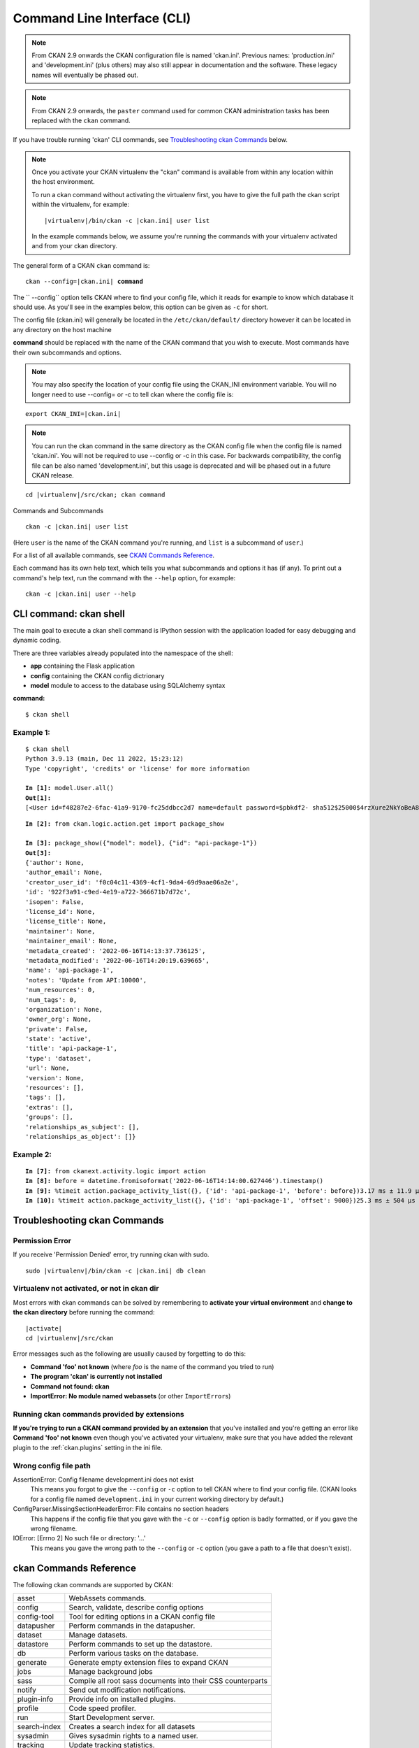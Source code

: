 .. _cli:

============================
Command Line Interface (CLI)
============================

.. note::

    From CKAN 2.9 onwards the CKAN configuration file is named 'ckan.ini'.
    Previous names: 'production.ini' and 'development.ini' (plus others) may
    also still appear in documentation and the software. These legacy names
    will eventually be phased out.

.. note::

    From CKAN 2.9 onwards, the ``paster`` command used for common CKAN
    administration tasks has been replaced with the  ``ckan`` command.

If you have trouble running 'ckan' CLI commands, see
`Troubleshooting ckan Commands`_ below.

.. note::

   Once you activate your CKAN virtualenv the "ckan" command is available from within any
   location within the host environment.

   To run a ckan command without activating the virtualenv first, you have
   to give the full path the ckan script within the virtualenv, for example:

   .. parsed-literal::

      |virtualenv|/bin/ckan -c |ckan.ini| user list

   In the example commands below, we assume you're running the commands with
   your virtualenv activated and from your ckan directory.

The general form of a CKAN ``ckan`` command is:

.. parsed-literal::

 ckan --config=\ |ckan.ini| **command**

The `` --config`` option tells CKAN where to find your config file, which it
reads for example to know which database it should use. As you'll see in the
examples below, this option can be given as ``-c`` for short.

The config file (ckan.ini) will generally be located in the
``/etc/ckan/default/`` directory however it can be located in any directory on
the host machine

**command** should be replaced with the name of the CKAN command that you wish
to execute. Most commands have their own subcommands and options.

.. note::

  You may also specify the location of your config file using the CKAN_INI
  environment variable. You will no longer need to use --config= or -c to
  tell ckan where the config file is:


.. parsed-literal::

 export CKAN_INI=\ |ckan.ini|

.. note::

  You can run the ckan command in the same directory as the
  CKAN config file when the config file is named 'ckan.ini'. You will
  not be required to use --config or -c in this case. For backwards compatibility, the config file can be also named 'development.ini', but this usage is deprecated
  and will be phased out in a future CKAN release.

.. parsed-literal::

 cd |virtualenv|\/src/ckan; ckan command


Commands and Subcommands

.. parsed-literal::

 ckan -c |ckan.ini| user list

(Here ``user`` is the name of the CKAN command you're running, and ``list`` is
a subcommand of ``user``.)

For a list of all available commands, see `CKAN Commands Reference`_.

Each command has its own help text, which tells you what subcommands and
options it has (if any). To print out a command's help text, run the command
with the ``--help`` option, for example:

.. parsed-literal::

 ckan -c |ckan.ini| user --help

-------------------------------
CLI command: ckan shell
-------------------------------
The main goal to execute a ckan shell command is IPython session with the application loaded for easy debugging and dynamic coding.

There are three variables already populated into the namespace of the shell:

•	**app** containing the Flask application
•	**config** containing the CKAN config dictrionary
•	**model** module to access to the database using SQLAlchemy syntax

**command:**

.. parsed-literal::
 $ ckan shell

Example 1:
================

.. parsed-literal::

 $ ckan shell
 Python 3.9.13 (main, Dec 11 2022, 15:23:12) 
 Type 'copyright', 'credits' or 'license' for more information

 **In [1]:** model.User.all()
 **Out[1]:**
 [<User id=f48287e2-6fac-41a9-9170-fc25ddbcc2d7 name=default password=$pbkdf2- sha512$25000$4rzXure2NkYoBeA8h5DyHg$yKMLOBZCtY.bA5XYq/qhzXfNCO7QOHGuRSkvCjkE2wThE.km/2L6GwQbY4p4lFXyyRMYXnACLxXvR27rVDq/yw fullname=None email=None apikey=46a0b1cc-28f3-4f96-9cf2-f0479fd3f200 created=2022-06-08 12:54:20.344765 reset_key=None about=None last_active=None activity_streams_email_notifications=False sysadmin=True state=active image_url=None plugin_extras=None>]

.. parsed-literal::

 **In [2]:** from ckan.logic.action.get import package_show

 **In [3]:** package_show({"model": model}, {"id": "api-package-1"})
 **Out[3]:** 
 {'author': None,
 'author_email': None,
 'creator_user_id': 'f0c04c11-4369-4cf1-9da4-69d9aae06a2e',
 'id': '922f3a91-c9ed-4e19-a722-366671b7d72c',
 'isopen': False,
 'license_id': None,
 'license_title': None,
 'maintainer': None,
 'maintainer_email': None,
 'metadata_created': '2022-06-16T14:13:37.736125',
 'metadata_modified': '2022-06-16T14:20:19.639665',
 'name': 'api-package-1',
 'notes': 'Update from API:10000',
 'num_resources': 0,
 'num_tags': 0,
 'organization': None,
 'owner_org': None,
 'private': False,
 'state': 'active',
 'title': 'api-package-1',
 'type': 'dataset',
 'url': None,
 'version': None,
 'resources': [],
 'tags': [],
 'extras': [],
 'groups': [],
 'relationships_as_subject': [],
 'relationships_as_object': []}


Example 2:
================

.. parsed-literal::

 **In [7]:** from ckanext.activity.logic import action
 **In [8]:** before = datetime.fromisoformat('2022-06-16T14:14:00.627446').timestamp()
 **In [9]:** %timeit action.package_activity_list({}, {'id': 'api-package-1', 'before': before})3.17 ms ± 11.9 µs per loop (mean ± std. dev. of 7 runs, 100 loops each)
 **In [10]:** %timeit action.package_activity_list({}, {'id': 'api-package-1', 'offset': 9000})25.3 ms ± 504 µs per loop (mean ± std. dev. of 7 runs, 10 loops each)



-------------------------------
Troubleshooting ckan Commands
-------------------------------

Permission Error
================

If you receive 'Permission Denied' error, try running ckan with sudo.

.. parsed-literal::

 sudo |virtualenv|/bin/ckan -c |ckan.ini| db clean

Virtualenv not activated, or not in ckan dir
============================================

Most errors with ckan commands can be solved by remembering to **activate
your virtual environment** and **change to the ckan directory** before running
the command:

.. parsed-literal::

 |activate|
 cd |virtualenv|/src/ckan

Error messages such as the following are usually caused by forgetting to do
this:

* **Command 'foo' not known** (where *foo* is the name of the command you
  tried to run)
* **The program 'ckan' is currently not installed**
* **Command not found: ckan**
* **ImportError: No module named webassets** (or other ``ImportError``\ s)

Running ckan commands provided by extensions
==============================================

**If you're trying to run a CKAN command provided by an extension** that you've
installed and you're getting an error like **Command 'foo' not known** even
though you've activated your virtualenv, make sure that you have added the relevant plugin to the :ref:`ckan.plugins` setting in the ini file.

Wrong config file path
======================

AssertionError: Config filename development.ini does not exist
  This means you forgot to give the ``--config`` or ``-c`` option to tell CKAN
  where to find your config file. (CKAN looks for a config file named
  ``development.ini`` in your current working directory by default.)

ConfigParser.MissingSectionHeaderError: File contains no section headers
  This happens if the config file that you gave with the ``-c`` or ``--config``
  option is badly formatted, or if you gave the wrong filename.

IOError: [Errno 2] No such file or directory: '...'
  This means you gave the wrong path to the ``--config`` or ``-c`` option
  (you gave a path to a file that doesn't exist).


-------------------------
ckan Commands Reference
-------------------------

The following ckan commands are supported by CKAN:

================= ============================================================
asset             WebAssets commands.
config            Search, validate, describe config options
config-tool       Tool for editing options in a CKAN config file
datapusher        Perform commands in the datapusher.
dataset           Manage datasets.
datastore         Perform commands to set up the datastore.
db                Perform various tasks on the database.
generate          Generate empty extension files to expand CKAN
jobs              Manage background jobs
sass              Compile all root sass documents into their CSS counterparts
notify            Send out modification notifications.
plugin-info       Provide info on installed plugins.
profile           Code speed profiler.
run               Start Development server.
search-index      Creates a search index for all datasets
sysadmin          Gives sysadmin rights to a named user.
tracking          Update tracking statistics.
translation       Translation helper functions
user              Manage users.
views             Create views on relevant resources
================= ============================================================


asset: WebAssets commands
==================================

Usage

.. parsed-literal::

 ckan asset build            - Builds bundles, regardless of whether they are changed or not
 ckan asset watch            - Start a daemon which monitors source files, and rebuilds bundles
 ckan asset clean            - Will clear out the cache, which after a while can grow quite large


.. _cli.ckan.config:

config: Search, validate, describe config options
=================================================

Usage

.. parsed-literal::

  ckan config declaration [PLUGIN...]  - Print declared config options for the given plugins.
  ckan config describe [PLUGIN..]      - Print out config declaration for the given plugins.
  ckan config search [PATTERN]         - Print all declared config options that match pattern.
  ckan config undeclared               - Print config options that has no declaration.
  ckan config validate                 - Validate global configuration object against declaration.



config-tool: Tool for editing options in a CKAN config file
===========================================================

Usage

.. parsed-literal::

 ckan config-tool --section (-s)  - Section of the config file
 ckan config-tool --edit (-e)     - Checks the option already exists in the config file
 ckan config-tool --file (-f)     - Supply an options file to merge in

Examples

.. parsed-literal::

 ckan config-tool |ckan.ini| sqlalchemy.url=123 'ckan.site_title=ABC'
 ckan config-tool |ckan.ini| -s server:main -e port=8080
 ckan config-tool |ckan.ini| -f custom_options.ini


datapusher: Perform commands in the datapusher
==============================================

Usage

.. parsed-literal::

 ckan datapusher resubmit    - Resubmit udated datastore resources
 ckan datapusher submit      - Submits resources from package


dataset: Manage datasets
========================

Usage

.. parsed-literal::

 ckan dataset DATASET_NAME|ID            - shows dataset properties
 ckan dataset show DATASET_NAME|ID       - shows dataset properties
 ckan dataset list                       - lists datasets
 ckan dataset delete [DATASET_NAME|ID]   - changes dataset state to 'deleted'
 ckan dataset purge [DATASET_NAME|ID]    - removes dataset from db entirely


datastore: Perform commands in the datastore
===================================================

Make sure that the datastore URLs are set properly before you run these commands.

Usage

.. parsed-literal::

 ckan datastore set-permissions  - generate SQL for permission configuration
 ckan datastore dump             - dump a datastore resource
 ckan datastore purge            - purge orphaned datastore resources


db: Manage databases
====================

.. parsed-literal::

 ckan db clean               - Clean the database
 ckan db downgrade           - Downgrade the database
 ckan db duplicate_emails    - Check users email for duplicate
 ckan db init                - Initialize the database
 ckan db pending-migrations  - List all sources with unapplied migrations.
 ckan db upgrade             - Upgrade the database
 ckan db version             - Returns current version of data schema

See :doc:`database-management`.


generate: Scaffolding for regular development tasks
===================================================

Usage

.. parsed-literal::

 ckan generate config        -  Create a ckan.ini file.
 ckan generate extension     -  Create empty extension.
 ckan generate fake-data     -  Generate random entities of the given category.
 ckan generate migration     -  Create new alembic revision for DB migration.


.. _cli jobs:

jobs: Manage background jobs
============================

.. parsed-literal::

 ckan jobs cancel      - cancel a specific job.
 ckan jobs clear       - cancel all jobs.
 ckan jobs list        - list jobs.
 ckan jobs show        - show details about a specific job.
 ckan jobs test        - enqueue a test job.
 ckan jobs worker      - start a worker

The ``jobs`` command can be used to manage :ref:`background jobs`.

.. versionadded:: 2.7

.. _cli jobs worker:

Run a background job worker
^^^^^^^^^^^^^^^^^^^^^^^^^^^

.. parsed-literal::

 ckan -c |ckan.ini| jobs worker [--burst] [QUEUES]

Starts a worker that fetches job from the :ref:`job queues <background jobs
queues>` and executes them. If no queue names are given then it listens to
the default queue. This is equivalent to

.. parsed-literal::

 ckan -c |ckan.ini| jobs worker default

If queue names are given then the worker listens to those queues and only
those:

.. parsed-literal::

 ckan -c |ckan.ini| jobs worker my-custom-queue another-special-queue

Hence, if you want the worker to listen to the default queue and some others
then you must list the default queue explicitly

.. parsed-literal::

 ckan -c |ckan.ini| jobs worker default my-custom-queue

If the ``--burst`` option is given then the worker will exit as soon as all its
queues are empty. Otherwise it will wait indefinitely until a new job is
enqueued (this is the default).

.. note::

    In a production setting you should :ref:`use a more robust way of running
    background workers <background jobs supervisor>`.


.. _cli jobs list:

List enqueued jobs
^^^^^^^^^^^^^^^^^^

.. parsed-literal::

 ckan -c |ckan.ini| jobs list [QUEUES]

Lists the currently enqueued jobs from the given :ref:`job queues <background
jobs queues>`. If no queue names are given then the jobs from all queues are
listed.


.. _cli jobs show:

Show details about a job
^^^^^^^^^^^^^^^^^^^^^^^^

.. parsed-literal::

 ckan -c |ckan.ini| jobs show ID

Shows details about the enqueued job with the given ID.


.. _cli jobs cancel:

Cancel a job
^^^^^^^^^^^^

.. parsed-literal::

 ckan -c |ckan.ini| jobs cancel ID

Cancels the enqueued job with the given ID. Jobs can only be canceled while
they are enqueued. Once a worker has started executing a job it cannot be
aborted anymore.


.. _cli jobs clear:

Clear job queues
^^^^^^^^^^^^^^^^

.. parsed-literal::

 ckan -c |ckan.ini| jobs clear [QUEUES]

Cancels all jobs on the given :ref:`job queues <background jobs queues>`. If no
queues are given then *all* queues are cleared.


.. _cli jobs test:

Enqueue a test job
^^^^^^^^^^^^^^^^^^

.. parsed-literal::

 ckan -c |ckan.ini| jobs test [QUEUES]

Enqueues a test job. If no :ref:`job queues <background jobs queues>` are given
then the job is added to the default queue. If queue names are given then a
separate test job is added to each of the queues.


.. _sass:

sass: Compile all root sass documents into their CSS counterparts
=================================================================

Usage

.. parsed-literal::

 sass


notify: Send out modification notifications
===========================================

Usage

.. parsed-literal::

 ckan notify replay    - send out modification signals. In "replay" mode,
                       an update signal is sent for each dataset in the database.


plugin-info: Provide info on installed plugins
==============================================

As the name suggests, this commands shows you the installed plugins (based on the .ini file) , their description, and which interfaces they implement


profile: Code speed profiler
============================

Provide a ckan url and it will make the request and record how long each function call took in a file that can be read
by runsnakerun.

Usage

.. parsed-literal::

 ckan profile URL

The result is saved in profile.data.search. To view the profile in runsnakerun::

   runsnakerun ckan.data.search.profile

You may need to install the cProfile python module.


run: Start Development server
==================================

Usage

.. parsed-literal::

 ckan run --host (-h)                  - Set Host
 ckan run --port (-p)                  - Set Port
 ckan run --disable-reloader (-r)      - Use reloader
 ckan run --passthrough_errors         - Crash instead of handling fatal errors
 ckan run --disable-debugger           - Disable the default debugger

Use ``--passthrough-errors`` to enable pdb
^^^^^^^^^^^^^^^^^^^^^^^^^^^^^^^^^^^^^^^^^^

Exceptions are caught and handled by CKAN. Sometimes, user needs to disable
this error handling, to be able to use ``pdb`` or the debug capabilities of the
most common IDE. This allows to use breakpoints, inspect the stack frames and
evaluate arbitrary Python code.
Running CKAN with ``--passthrough-errors`` will automatically disable CKAN
reload capabilities and run everything in a single process, for the sake of
simplicity.

Example:

 python -m pdb ckan run --passthrough-errors

Use ``--disable-debugger`` for external debugging
^^^^^^^^^^^^^^^^^^^^^^^^^^^^^^^^^^^^^^^^^^^^^^^^^

CKAN uses the run_simple function from the werkzeug package, which enables
hot reloading and debugging amongst other things. If we wish to use external
debugging tools such as debugpy (for remote, container-based debugging), we
must disable the default debugger for CKAN.

Example:

 python -m pdb ckan run --disable-debugger


search-index: Search index commands
===================================

Usage

.. parsed-literal::

 ckan search-index check                    - Check search index
 ckan search-index clear                    - Clear the search index
 ckan search-index rebuild                  - Rebuild search index
 ckan search-index rebuild-fast             - Reindex with multiprocessing
 ckan search-index show                     - Show index of a dataset


.. _rebuild search index:

search-index: Rebuild search index
==================================

Rebuilds the search index. This is useful to prevent search indexes from getting out of sync with the main database.

For example

.. parsed-literal::

 ckan -c |ckan.ini| search-index rebuild

This default behaviour will refresh the index keeping the existing indexed datasets and rebuild it with all datasets. If you want to rebuild it for only
one dataset, you can provide a dataset name

.. parsed-literal::

 ckan -c |ckan.ini| search-index rebuild test-dataset-name

Alternatively, you can use the `-o` or `--only-missing` option to only reindex datasets which are not
already indexed

.. parsed-literal::

 ckan -c |ckan.ini| search-index rebuild -o

There is also an option available which works like the refresh option but tries to use all processes on the
computer to reindex faster

.. parsed-literal::

 ckan -c |ckan.ini| search-index rebuild-fast

There is also an option to clear the whole index first and then rebuild it with all datasets:

.. parsed-literal::

 ckan -c |ckan.ini| search-index rebuild --clear

There are other search related commands, mostly useful for debugging purposes

.. parsed-literal::

 ckan search-index check                  - checks for datasets not indexed
 ckan search-index show DATASET_NAME      - shows index of a dataset
 ckan search-index clear [DATASET_NAME]   - clears the search index for the provided dataset or for the whole ckan instance


sysadmin: Give sysadmin rights
==============================

Usage

.. parsed-literal::

 ckan sysadmin add       - convert user into a sysadmin
 ckan sysadmin list      - list sysadmins
 ckan sysadmin remove    - removes user from sysadmins

For example, to make a user called 'admin' into a sysadmin

.. parsed-literal::

 ckan -c |ckan.ini| sysadmin add admin


tracking: Update tracking statistics
====================================

Starting CKAN 2.11 tracking command is only available if the extension es enabled.

Usage

.. parsed-literal::

 ckan tracking update [start_date]       - update tracking stats
 ckan tracking export FILE [start_date]  - export tracking stats to a csv file


translation: Translation helper functions
=========================================

Usage

.. parsed-literal::

 ckan translation js          - generate the JavaScript translations
 ckan translation mangle      - mangle the zh_TW translations for testing
 ckan translation check-po    - check po files for common mistakes

.. note::

    Since version 2.11 on production installs the JavaScript translation
    files from extensions must be combined and generated with the
    ``ckan translation js`` command after any new plugins are enabled or
    when new versions of ckan or its extensions are installed.

    In development mode ``ckan run`` will combine and generate these
    files automatically.


.. _cli-user:

user: Create and manage users
=============================

Lets you create, remove, list and manage users.

Usage

.. parsed-literal::

 ckan user add         - add new user
 ckan user list        - list all users
 ckan user remove      - remove user
 ckan user setpass     - set password for the user
 ckan user show        - show user

For example, to create a new user called 'admin'

.. parsed-literal::

 ckan -c |ckan.ini| user add admin email=admin@localhost

.. note::
     You can use password=test1234 option if "non-interactive" usage is a requirement.

To delete the 'admin' user

.. parsed-literal::

 ckan -c |ckan.ini| user remove admin


views: Create views on relevant resources
=========================================

Usage

.. parsed-literal::

 ckan views clean      - permanently delete views for all types no...
 ckan views clear      - permanently delete all views or the ones with...
 ckan views create     - create views on relevant resources.

 ckan views --dataset (-d)        - Set Dataset
 ckan views --no-default-filters
 ckan views --search (-s)         - Set Search
 ckan views --yes (-y)
